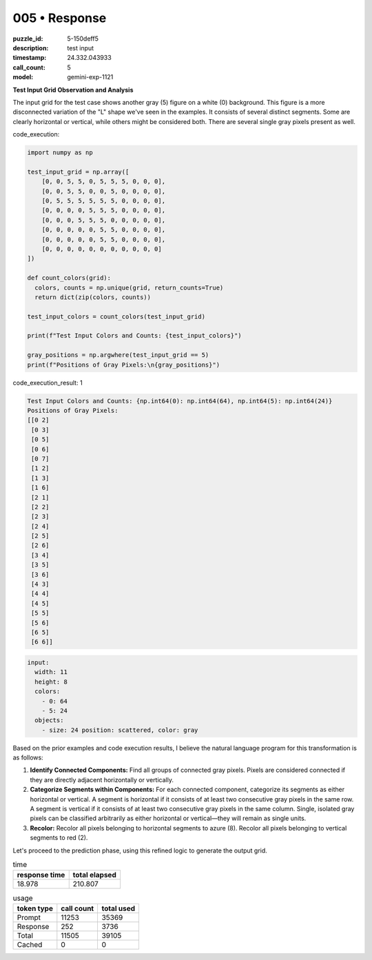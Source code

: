005 • Response
==============

:puzzle_id: 5-150deff5
:description: test input
:timestamp: 24.332.043933
:call_count: 5

:model: gemini-exp-1121






**Test Input Grid Observation and Analysis**

The input grid for the test case shows another gray (5) figure on a white (0) background. This figure is a more disconnected variation of the "L" shape we've seen in the examples. It consists of several distinct segments. Some are clearly horizontal or vertical, while others might be considered both. There are several single gray pixels present as well.






code_execution:






.. code-block:: python


   import numpy as np

   test_input_grid = np.array([
       [0, 0, 5, 5, 0, 5, 5, 5, 0, 0, 0],
       [0, 0, 5, 5, 0, 0, 5, 0, 0, 0, 0],
       [0, 5, 5, 5, 5, 5, 5, 0, 0, 0, 0],
       [0, 0, 0, 0, 5, 5, 5, 0, 0, 0, 0],
       [0, 0, 0, 5, 5, 5, 0, 0, 0, 0, 0],
       [0, 0, 0, 0, 0, 5, 5, 0, 0, 0, 0],
       [0, 0, 0, 0, 0, 5, 5, 0, 0, 0, 0],
       [0, 0, 0, 0, 0, 0, 0, 0, 0, 0, 0]
   ])

   def count_colors(grid):
     colors, counts = np.unique(grid, return_counts=True)
     return dict(zip(colors, counts))

   test_input_colors = count_colors(test_input_grid)

   print(f"Test Input Colors and Counts: {test_input_colors}")

   gray_positions = np.argwhere(test_input_grid == 5)
   print(f"Positions of Gray Pixels:\n{gray_positions}")






code_execution_result: 1






.. code-block::

   Test Input Colors and Counts: {np.int64(0): np.int64(64), np.int64(5): np.int64(24)}
   Positions of Gray Pixels:
   [[0 2]
    [0 3]
    [0 5]
    [0 6]
    [0 7]
    [1 2]
    [1 3]
    [1 6]
    [2 1]
    [2 2]
    [2 3]
    [2 4]
    [2 5]
    [2 6]
    [3 4]
    [3 5]
    [3 6]
    [4 3]
    [4 4]
    [4 5]
    [5 5]
    [5 6]
    [6 5]
    [6 6]]






.. code-block:: yaml

   input:
     width: 11
     height: 8
     colors:
       - 0: 64
       - 5: 24
     objects:
       - size: 24 position: scattered, color: gray

Based on the prior examples and code execution results, I believe the natural language program for this transformation is as follows:


#. 
   **Identify Connected Components:** Find all groups of connected gray pixels. Pixels are considered connected if they are directly adjacent horizontally or vertically.

#. 
   **Categorize Segments within Components:** For each connected component, categorize its segments as either horizontal or vertical. A segment is horizontal if it consists of at least two consecutive gray pixels in the same row. A segment is vertical if it consists of at least two consecutive gray pixels in the same column. Single, isolated gray pixels can be classified arbitrarily as either horizontal or vertical—they will remain as single units.

#. 
   **Recolor:** Recolor all pixels belonging to horizontal segments to azure (8). Recolor all pixels belonging to vertical segments to red (2).

Let's proceed to the prediction phase, using this refined logic to generate the output grid.






.. list-table:: time
   :header-rows: 1

   * - response time
     - total elapsed
   * - 18.978 
     - 210.807 



.. list-table:: usage
   :header-rows: 1

   * - token type
     - call count
     - total used

   * - Prompt 
     - 11253 
     - 35369 

   * - Response 
     - 252 
     - 3736 

   * - Total 
     - 11505 
     - 39105 

   * - Cached 
     - 0 
     - 0 



.. seealso::

   - :doc:`005-history`
   - :doc:`005-response`
